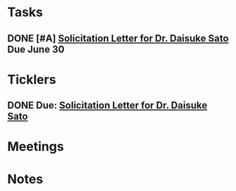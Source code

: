 * *Tasks*
** DONE [#A] [[message://%3cBYAPR08MB51767B256A8C2A1D8AB6A783AC1E0@BYAPR08MB5176.namprd08.prod.outlook.com%3E][Solicitation Letter for Dr. Daisuke Sato]] Due June 30
SCHEDULED: <2019-06-15>
* *Ticklers*
** DONE Due: [[message://%3cBYAPR08MB51767B256A8C2A1D8AB6A783AC1E0@BYAPR08MB5176.namprd08.prod.outlook.com%3E][Solicitation Letter for Dr. Daisuke Sato]]
SCHEDULED: <2019-06-30 Sun>
* *Meetings*
* *Notes*
